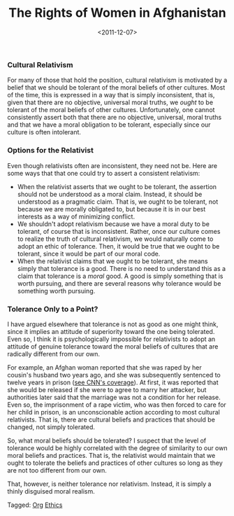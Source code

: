 #+date: <2011-12-07>
#+title: The Rights of Women in Afghanistan
#+filetags: ethics


***  Cultural Relativism
      
For many of those that hold the position, cultural relativism is motivated by a belief that we should be tolerant of the moral beliefs of other cultures. Most of the time, this is expressed in a way that is simply inconsistent, that is, given that there are no objective, universal moral truths, we /ought/ to be tolerant of the moral beliefs of other cultures. Unfortunately, one cannot consistently assert both that there are no objective, universal, moral truths and that we have a moral obligation to be tolerant, especially since our culture is often intolerant.
    

***  Options for the Relativist
      
Even though relativists often are inconsistent, they need not be. Here are some ways that that one could try to assert a consistent relativism:
    

- When the relativist asserts that we ought to be tolerant, the assertion should not be understood as a moral claim. Instead, it should be understood as a pragmatic claim. That is, we ought to be tolerant, not because we are morally obligated to, but because it is in our best interests as a way of minimizing conflict.
- We shouldn't adopt relativism because we have a moral duty to be tolerant, of course that is inconsistent. Rather, once our culture comes to realize the truth of cultural relativism, we would naturally come to adopt an ethic of tolerance. Then, it would be true that we ought to be tolerant, since it would be part of our moral code.
- When the relativist claims that we ought to be tolerant, she means simply that tolerance is a good. There is no need to understand this as a claim that tolerance is a /moral/ good. A good is simply something that is worth pursuing, and there are several reasons why tolerance would be something worth pursuing.


***  Tolerance Only to a Point?
      
I have argued elsewhere that tolerance is not as good as one might think, since it implies an attitude of superiority toward the one being tolerated. Even so, I think it is psychologically impossible for relativists to adopt an attitude of genuine tolerance toward the moral beliefs of cultures that are radically different from our own.
    
For example, an Afghan woman reported that she was raped by her cousin's husband two years ago, and she was subsequently sentenced to twelve years in prison ([[http://www.cnn.com/2011/12/01/world/asia/afghanistan-rape-victim/index.html][see CNN's coverage]]). At first, it was reported that she would be released if she were to agree to marry her attacker, but authorities later said that the marriage was not a condition for her release. Even so, the imprisonment of a rape victim, who was then forced to care for her child in prison, is an unconscionable action according to most cultural relativists. That is, there are cultural beliefs and practices that should be changed, not simply tolerated.
    
So, what moral beliefs should be tolerated? I suspect that the level of tolerance would be highly correlated with the degree of similarity to our own moral beliefs and practices. That is, the relativist would maintain that we ought to tolerate the beliefs and practices of other cultures so long as they are not too different from our own.
    
That, however, is neither tolerance nor relativism. Instead, it is simply a thinly disguised moral realism.
    


#+begin_tagline
Tagged: [[file:../tags/org.org][Org]] [[file:../tags/ethics.org][Ethics]]
#+end_tagline
